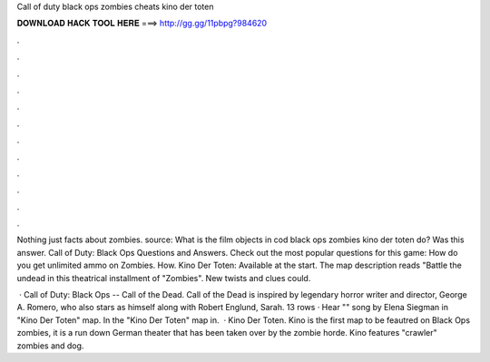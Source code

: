 Call of duty black ops zombies cheats kino der toten



𝐃𝐎𝐖𝐍𝐋𝐎𝐀𝐃 𝐇𝐀𝐂𝐊 𝐓𝐎𝐎𝐋 𝐇𝐄𝐑𝐄 ===> http://gg.gg/11pbpg?984620



.



.



.



.



.



.



.



.



.



.



.



.

Nothing just facts about zombies. source: What is the film objects in cod black ops zombies kino der toten do? Was this answer. Call of Duty: Black Ops Questions and Answers. Check out the most popular questions for this game: How do you get unlimited ammo on Zombies. How. Kino Der Toten: Available at the start. The map description reads "Battle the undead in this theatrical installment of "Zombies". New twists and clues could.

 · Call of Duty: Black Ops -- Call of the Dead. Call of the Dead is inspired by legendary horror writer and director, George A. Romero, who also stars as himself along with Robert Englund, Sarah. 13 rows · Hear "" song by Elena Siegman in "Kino Der Toten" map. In the "Kino Der Toten" map in.  · Kino Der Toten. Kino is the first map to be feautred on Black Ops zombies, it is a run down German theater that has been taken over by the zombie horde. Kino features "crawler" zombies and dog.
